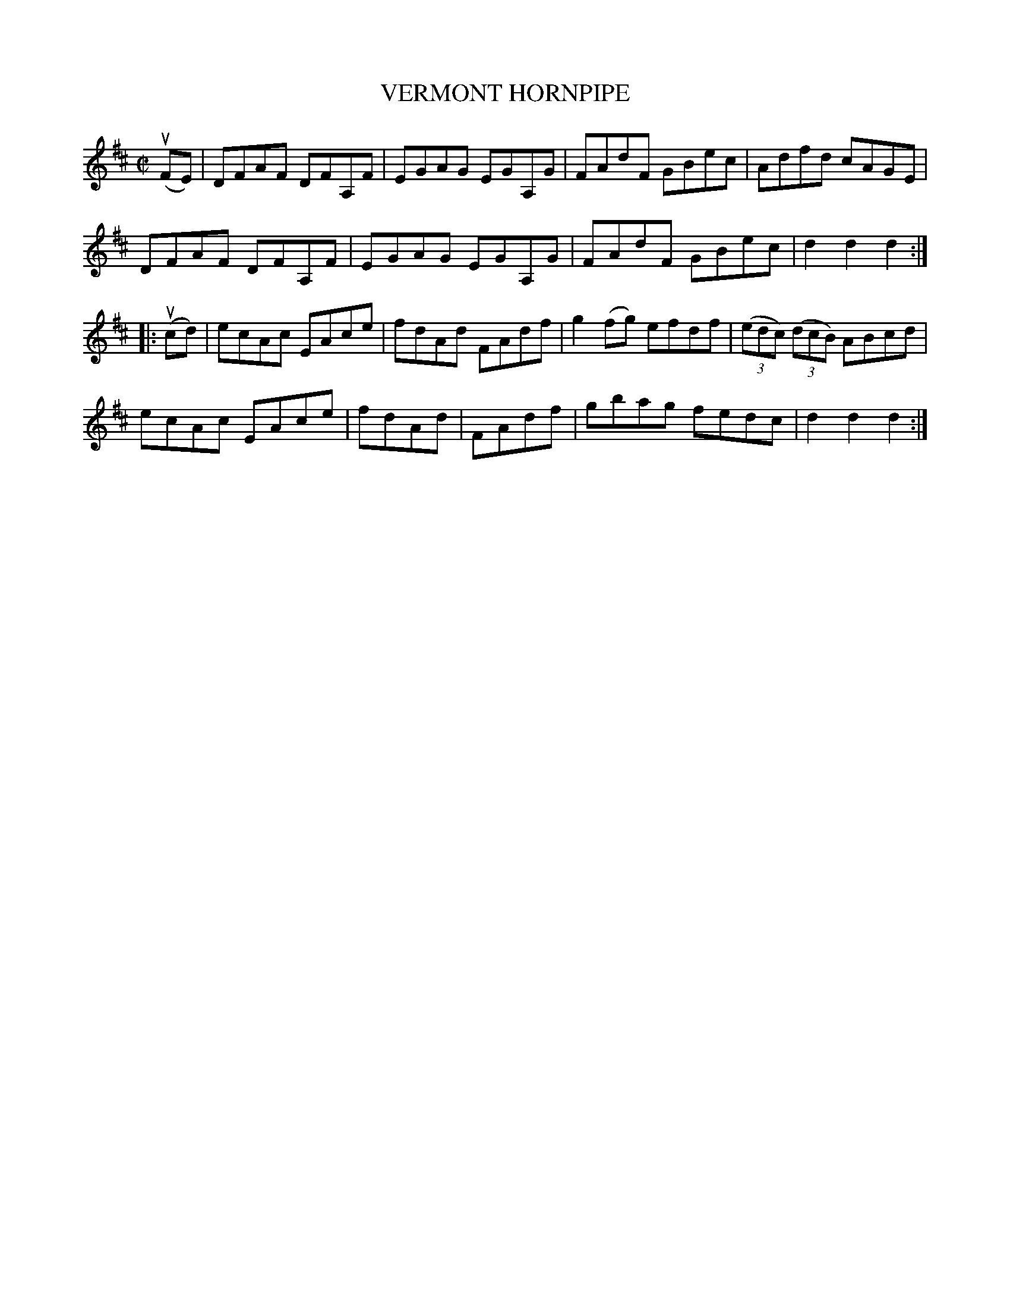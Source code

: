 X: 31941
T: VERMONT HORNPIPE
R: hornpipe, reel
B: K\"ohler's Violin Repository, v.3, 1885 p.194 #1
F: http://www.archive.org/details/klersviolinrepos03rugg
Z: 2012 John Chambers <jc:trillian.mit.edu>
N: Fixed wrong lengths of pickup notes to part 2.
N: Added missing triplet notation in bar 12.
M: C|
L: 1/8
K: D
(uFE) | DFAF DFA,F | EGAG EGA,G | FAdF GBec | Adfd cAGE |
DFAF DFA,F | EGAG EGA,G | FAdF GBec | d2d2 d2 :|
|: (ucd) |\
ecAc EAce | fdAd FAdf | g2(fg) efdf | ((3edc) ((3dcB) ABcd |
ecAc EAce | fdAd | FAdf | gbag fedc | d2d2 d2 :|
